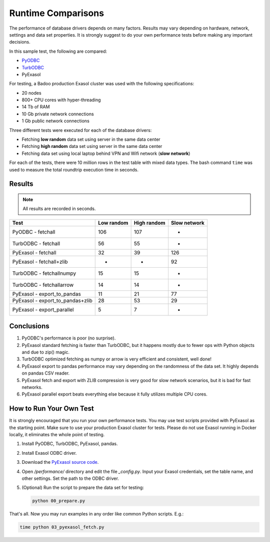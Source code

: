 Runtime Comparisons
===================

The performance of database drivers depends on many factors. Results may vary depending on hardware, network, settings and data set properties. It is strongly suggest to do your own performance tests before making any important decisions.

In this sample test, the following are compared:

- `PyODBC <https://github.com/mkleehammer/pyodbc>`_
- `TurbODBC <https://github.com/blue-yonder/turbodbc>`_
- PyExasol

For testing, a Badoo production Exasol cluster was used with the following specifications:

- 20 nodes
- 800+ CPU cores with hyper-threading
- 14 Tb of RAM
- 10 Gb private network connections
- 1 Gb public network connections

Three different tests were executed for each of the database drivers:

- Fetching **low random** data set using server in the same data center
- Fetching **high random** data set using server in the same data center
- Fetching data set using local laptop behind VPN and Wifi network (**slow network**)

For each of the tests, there were 10 million rows in the test table with mixed data types. The bash command ``time`` was used to measure the total roundtrip execution time in seconds.

Results
-------

.. note::

    All results are recorded in seconds.

.. list-table::
   :header-rows: 1

   * - Test
     - Low random
     - High random
     - Slow network
   * - PyODBC - fetchall
     - 106
     - 107
     - -
   * - TurbODBC - fetchall
     - 56
     - 55
     - -
   * - PyExasol - fetchall
     - 32
     - 39
     - 126
   * - PyExasol - fetchall+zlib
     - -
     - -
     - 92
   * - TurbODBC - fetchallnumpy
     - 15
     - 15
     - -
   * - TurbODBC - fetchallarrow
     - 14
     - 14
     - -
   * - PyExasol - export_to_pandas
     - 11
     - 21
     - 77
   * - PyExasol - export_to_pandas+zlib
     - 28
     - 53
     - 29
   * - PyExasol - export_parallel
     - 5
     - 7
     - -

Conclusions
-----------

1. PyODBC's performance is poor (no surprise).
2. PyExasol standard fetching is faster than TurbODBC, but it happens mostly due to fewer ops with Python objects and due to zip() magic.
3. TurbODBC optimized fetching as numpy or arrow is very efficient and consistent, well done!
4. PyExasol export to pandas performance may vary depending on the randomness of the data set. It highly depends on pandas CSV reader.
5. PyExasol fetch and export with ZLIB compression is very good for slow network scenarios, but it is bad for fast networks.
6. PyExasol parallel export beats everything else because it fully utilizes multiple CPU cores.

How to Run Your Own Test
------------------------

It is strongly encouraged that you run your own performance tests. You may use test scripts provided with PyExasol as the starting point. Make sure to use your production Exasol cluster for tests. Please do not use Exasol running in Docker locally, it eliminates the whole point of testing.

1. Install PyODBC, TurbODBC, PyExasol, pandas.
2. Install Exasol ODBC driver.
3. Download the `PyExasol source code <https://github.com/exasol/pyexasol/>`__.
4. Open `/performance/` directory and edit the file `_config.py`. Input your Exasol credentials, set the table name, and other settings. Set the path to the ODBC driver.
5. (Optional) Run the script to prepare the data set for testing:

   .. code-block:: bash

      python 00_prepare.py

That's all. Now you may run examples in any order like common Python scripts. E.g.:

.. code-block:: bash

   time python 03_pyexasol_fetch.py
